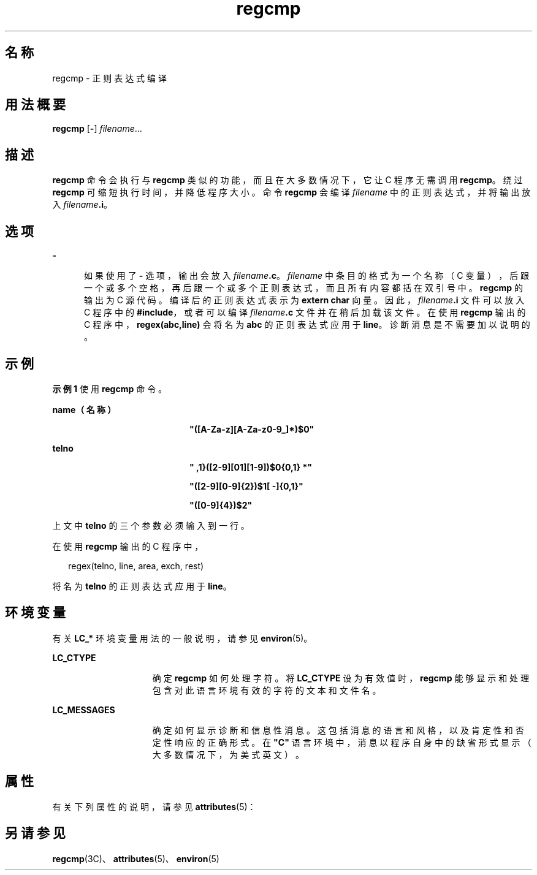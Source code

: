 '\" te
.\" Copyright 1989 AT&T
.\" Copyright (c) 1996, 2011, Oracle and/or its affiliates.All rights reserved.
.TH regcmp 1 "2011 年 6 月 8 日" "SunOS 5.11" "用户命令"
.SH 名称
regcmp \- 正则表达式编译
.SH 用法概要
.LP
.nf
\fBregcmp\fR [\fB-\fR] \fIfilename\fR...
.fi

.SH 描述
.sp
.LP
\fBregcmp\fR 命令会执行与 \fBregcmp\fR 类似的功能，而且在大多数情况下，它让 C 程序无需调用 \fBregcmp\fR。绕过 \fBregcmp\fR 可缩短执行时间，并降低程序大小。命令 \fBregcmp\fR 会编译 \fIfilename\fR 中的正则表达式，并将输出放入 \fIfilename\fR\fB\&.i\fR。
.SH 选项
.sp
.ne 2
.mk
.na
\fB\fB-\fR\fR
.ad
.RS 5n
.rt  
如果使用了 \fB-\fR 选项，输出会放入 \fIfilename\fR\fB\&.c\fR。\fIfilename\fR 中条目的格式为一个名称（C 变量），后跟一个或多个空格，再后跟一个或多个正则表达式，而且所有内容都括在双引号中。\fBregcmp\fR 的输出为 C 源代码。编译后的正则表达式表示为 \fBextern char\fR 向量。因此，\fIfilename\fR\fB\&.i\fR 文件可以放入 C 程序中的 \fB#include\fR，或者可以编译 \fIfilename\fR\fB\&.c\fR 文件并在稍后加载该文件。在使用 \fBregcmp\fR 输出的 C 程序中，\fBregex(abc,line)\fR 会将名为 \fBabc\fR 的正则表达式应用于 \fBline\fR。诊断消息是不需要加以说明的。
.RE

.SH 示例
.LP
\fB示例 1 \fR使用 \fBregcmp\fR 命令。
.sp
.ne 2
.mk
.na
\fBname（名称）\fR
.ad
.RS 20n
.rt  
\fB"([A-Za-z][A-Za-z0-9_]*)$0"\fR
.RE

.sp
.ne 2
.mk
.na
\fBtelno\fR
.ad
.RS 20n
.rt  
\fB" \({0,1}([2-9][01][1-9])$0\){0,1} *"\fR
.sp
\fB"([2-9][0-9]{2})$1[ -]{0,1}"\fR
.sp
\fB"([0-9]{4})$2"\fR
.RE

.sp
.LP
上文中 \fBtelno\fR 的三个参数必须输入到一行。

.sp
.LP
在使用 \fBregcmp\fR 输出的 C 程序中，

.sp
.in +2
.nf
     regex(telno, line, area, exch, rest)
.fi
.in -2
.sp

.sp
.LP
将名为 \fBtelno\fR 的正则表达式应用于 \fBline\fR。

.SH 环境变量
.sp
.LP
有关 \fBLC_*\fR 环境变量用法的一般说明，请参见 \fBenviron\fR(5)。
.sp
.ne 2
.mk
.na
\fB\fBLC_CTYPE\fR\fR
.ad
.RS 15n
.rt  
确定 \fBregcmp\fR 如何处理字符。将 \fBLC_CTYPE\fR 设为有效值时，\fBregcmp\fR 能够显示和处理包含对此语言环境有效的字符的文本和文件名。
.RE

.sp
.ne 2
.mk
.na
\fB\fBLC_MESSAGES\fR\fR
.ad
.RS 15n
.rt  
确定如何显示诊断和信息性消息。这包括消息的语言和风格，以及肯定性和否定性响应的正确形式。在 \fB"C"\fR 语言环境中，消息以程序自身中的缺省形式显示（大多数情况下，为美式英文）。
.RE

.SH 属性
.sp
.LP
有关下列属性的说明，请参见 \fBattributes\fR(5)：
.sp

.sp
.TS
tab() box;
cw(2.75i) |cw(2.75i) 
lw(2.75i) |lw(2.75i) 
.
属性类型属性值
_
可用性developer/base-developer-utilities
CSIEnabled（已启用）
.TE

.SH 另请参见
.sp
.LP
\fBregcmp\fR(3C)、\fBattributes\fR(5)、\fBenviron\fR(5)
